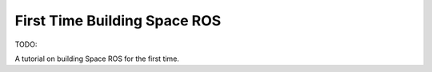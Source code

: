 First Time Building Space ROS
=============================

TODO:

A tutorial on building Space ROS for the first time.
